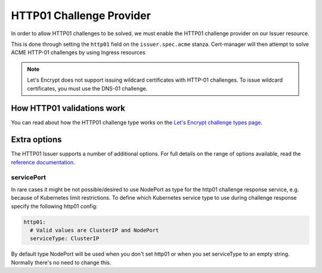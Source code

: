 =========================
HTTP01 Challenge Provider
=========================

In order to allow HTTP01 challenges to be solved, we must enable the HTTP01
challenge provider on our Issuer resource.

This is done through setting the ``http01`` field on the ``issuer.spec.acme``
stanza. Cert-manager will then attempt to solve ACME HTTP-01 challenges by
using Ingress resources

.. code-block:: yaml
   :linenos:
   :emphasize-lines: 7, 11

   apiVersion: certmanager.k8s.io/v1alpha1
   kind: Issuer
   metadata:
     name: example-issuer
   spec:
     acme:
       email: user@example.com
       server: https://acme-staging-v02.api.letsencrypt.org/directory
       privateKeySecretRef:
         name: example-issuer-account-key
       http01: {}

.. note::
   Let's Encrypt does not support issuing wildcard certificates with HTTP-01 challenges.
   To issue wildcard certificates, you must use the DNS-01 challenge.

How HTTP01 validations work
===========================

You can read about how the HTTP01 challenge type works on the
`Let's Encrypt challenge types page`_.

.. _`Let's Encrypt challenge types page`: https://letsencrypt.org/docs/challenge-types/#http-01-challenge

Extra options
=============

The HTTP01 Issuer supports a number of additional options.
For full details on the range of options available, read the
`reference documentation`_.

.. _`reference documentation`: https://docs.cert-manager.io/en/latest/reference/api-docs/index.html#acmeissuerhttp01config-v1alpha1

servicePort
-----------

In rare cases it might be not possible/desired to use NodePort as type for the
http01 challenge response service, e.g. because of Kubernetes limit
restrictions. To define which Kubernetes service type to use during challenge
response specify the following http01 config:

.. code-block:: yaml

       http01:
         # Valid values are ClusterIP and NodePort
         serviceType: ClusterIP

By default type NodePort will be used when you don't set http01 or when you set
serviceType to an empty string. Normally there's no need to change this.
